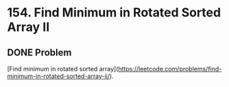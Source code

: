 * 154. Find Minimum in Rotated Sorted Array II

** DONE Problem
   CLOSED: [2019-08-20 二 18:44] DEADLINE: <2019-08-20 二>

   [Find minimum in rotated sorted array](https://leetcode.com/problems/find-minimum-in-rotated-sorted-array-ii/).
